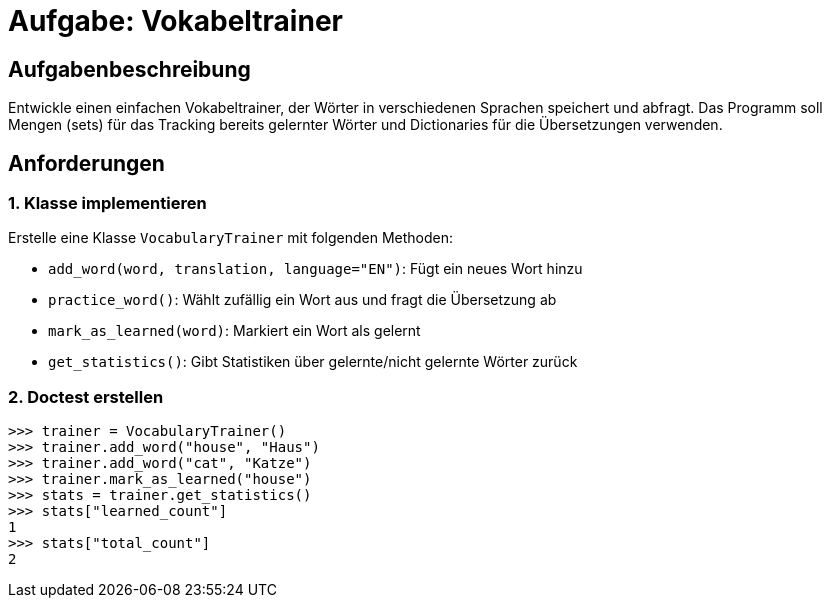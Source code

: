 = Aufgabe: Vokabeltrainer

== Aufgabenbeschreibung

Entwickle einen einfachen Vokabeltrainer, der Wörter in verschiedenen Sprachen speichert und abfragt.
Das Programm soll Mengen (sets) für das Tracking bereits gelernter Wörter und Dictionaries für die Übersetzungen verwenden.

== Anforderungen

=== 1. Klasse implementieren

Erstelle eine Klasse `VocabularyTrainer` mit folgenden Methoden:

* `add_word(word, translation, language="EN")`: Fügt ein neues Wort hinzu
* `practice_word()`: Wählt zufällig ein Wort aus und fragt die Übersetzung ab
* `mark_as_learned(word)`: Markiert ein Wort als gelernt
* `get_statistics()`: Gibt Statistiken über gelernte/nicht gelernte Wörter zurück

=== 2. Doctest erstellen

[source,python]
----
>>> trainer = VocabularyTrainer()
>>> trainer.add_word("house", "Haus")
>>> trainer.add_word("cat", "Katze")
>>> trainer.mark_as_learned("house")
>>> stats = trainer.get_statistics()
>>> stats["learned_count"]
1
>>> stats["total_count"]
2
----
